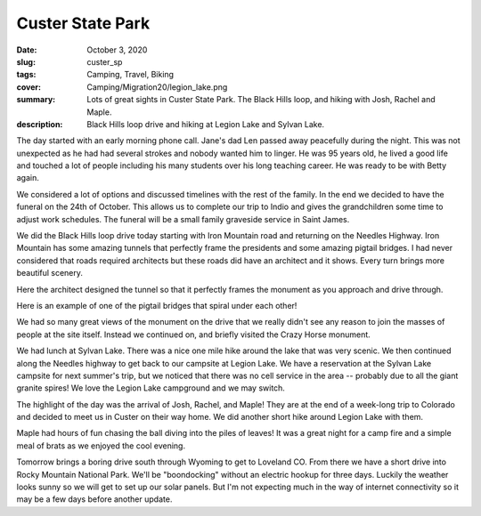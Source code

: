 Custer State Park
=================

:date: October 3, 2020
:slug: custer_sp
:tags: Camping, Travel, Biking
:cover: Camping/Migration20/legion_lake.png
:summary: Lots of great sights in Custer State Park.  The Black Hills loop, and hiking with Josh, Rachel and Maple.
:description: Black Hills loop drive and hiking at Legion Lake and Sylvan Lake.

.. image:: {static}/Camping/Migration20/legion_lake.png

The day started with an early morning phone call.  Jane's dad Len passed away peacefully during the night.  This was not unexpected as he had had several strokes and nobody wanted him to linger.  He was 95 years old, he lived a good life and touched a lot of people including his many students over his long teaching career.  He was ready to be with Betty again.

We considered a lot of options and discussed timelines with the rest of the family.  In the end we decided to have the funeral on the 24th of October.  This allows us to complete our trip to Indio and gives the grandchildren some time to adjust work schedules.  The funeral will be a small family graveside service in Saint James.

We did the Black Hills loop drive today starting with Iron Mountain road and returning on the Needles Highway.  Iron Mountain has some amazing tunnels that perfectly frame the presidents and some amazing pigtail bridges. I had never considered that roads required architects but these roads did have an architect and it shows.  Every turn brings more beautiful scenery.

.. image:: {static}/Camping/Migration20/tunnel_pres.png

Here the architect designed the tunnel so that it perfectly frames the monument as you approach and drive through.

.. image:: {static}/Camping/Migration20/pigtail_bridge.png

Here is an example of one of the pigtail bridges that spiral under each other!

We had so many great views of the monument on the drive that we really didn't see any reason to join the masses of people at the site itself.  Instead we continued on, and briefly visited the Crazy Horse monument.

.. image:: {static}/Camping/Migration20/sylvan_lake.png

We had lunch at Sylvan Lake.  There was a nice one mile hike around the lake that was very scenic.  We then continued along the Needles highway to get back to our campsite at Legion Lake.  We have a reservation at the Sylvan Lake campsite for next summer's trip, but we noticed that there was no cell service in the area -- probably due to all the giant granite spires!  We love the Legion Lake campground and we may switch.

The highlight of the day was the arrival of Josh, Rachel, and Maple!  They are at the end of a week-long trip to Colorado and decided to meet us in Custer on their way home.  We did another short hike around Legion Lake with them.

.. image:: {static}/Camping/Migration20/Josh_Rachel_Maple.png

Maple had hours of fun chasing the ball diving into the piles of leaves!  It was a great night for a camp fire and a simple meal of brats as we enjoyed the cool evening.

.. image:: {static}/Camping/Migration20/campfire.png

Tomorrow brings a boring drive south through Wyoming to get to Loveland CO.  From there we have a short drive into Rocky Mountain National Park.  We'll be "boondocking" without an electric hookup for three days.  Luckily the weather looks sunny so we will get to set up our solar panels.  But I'm not expecting much in the way of internet connectivity so it may be a few days before another update.
